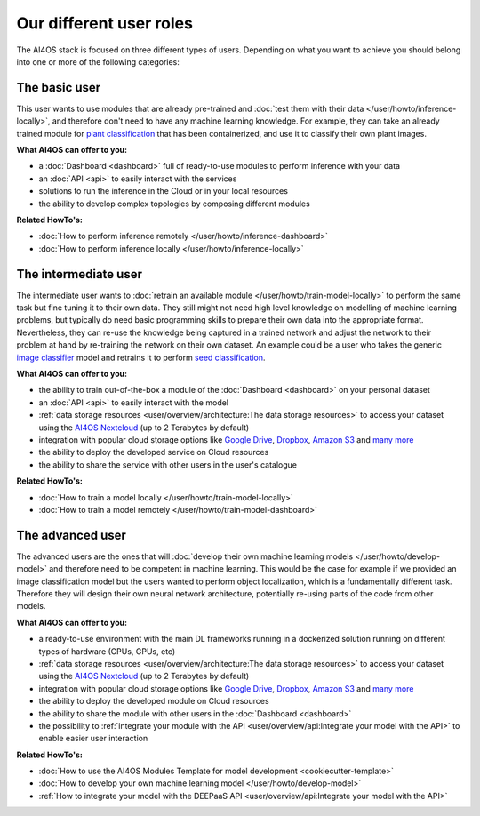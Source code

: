 Our different user roles
========================

The AI4OS stack is focused on three different types of users.
Depending on what you want to achieve you should belong into one or more of the following categories:


.. image:: /_static/images/ai4eosc-user-roles.png


The basic user
--------------

This user wants to use modules that are already pre-trained and :doc:`test them with their data </user/howto/inference-locally>`,
and therefore don't need to have any machine learning knowledge. For example, they can take an already trained module
for `plant classification <https://dashboard.cloud.ai4eosc.eu/marketplace/modules/deep-oc-plants-classification-tf>`__
that has been containerized, and use it to classify their own plant images.

**What AI4OS can offer to you:**

* a :doc:`Dashboard <dashboard>` full of ready-to-use modules to perform inference with your data
* an :doc:`API <api>` to easily interact with the services
* solutions to run the inference in the Cloud or in your local resources
* the ability to develop complex topologies by composing different modules

**Related HowTo's:**

* :doc:`How to perform inference remotely </user/howto/inference-dashboard>`
* :doc:`How to perform inference locally </user/howto/inference-locally>`


The intermediate user
---------------------

The intermediate user wants to :doc:`retrain an available module </user/howto/train-model-locally>` to perform the same
task but fine tuning it to their own data.
They still might not need high level knowledge on modelling of machine learning problems, but typically do need basic
programming skills to prepare their own data into the appropriate format.
Nevertheless, they can re-use the knowledge being captured in a trained network and adjust the network to their problem
at hand by re-training the network on their own dataset.
An example could be a user who takes the generic `image classifier <https://dashboard.cloud.ai4eosc.eu/marketplace/modules/ai4os-image-classification-tf>`__
model and retrains it to perform `seed classification <https://dashboard.cloud.ai4eosc.eu/marketplace/modules/seeds-classification-tf>`__.

**What AI4OS can offer to you:**

* the ability to train out-of-the-box a module of the :doc:`Dashboard <dashboard>` on your personal dataset
* an :doc:`API <api>` to easily interact with the model
* :ref:`data storage resources <user/overview/architecture:The data storage resources>` to access your dataset
  using the `AI4OS Nextcloud <https://share.services.ai4os.eu/>`__ (up to 2 Terabytes by default)
* integration with popular cloud storage options like
  `Google Drive <https://www.google.com/drive/>`__, `Dropbox <https://www.dropbox.com/>`__,
  `Amazon S3 <https://aws.amazon.com/s3/>`__ and `many more <https://rclone.org/>`__
* the ability to deploy the developed service on Cloud resources
* the ability to share the service with other users in the user's catalogue

**Related HowTo's:**

* :doc:`How to train a model locally </user/howto/train-model-locally>`
* :doc:`How to train a model remotely </user/howto/train-model-dashboard>`


The advanced user
-----------------

The advanced users are the ones that will :doc:`develop their own machine learning models </user/howto/develop-model>`
and therefore need to be competent in machine learning. This would be the case for example if we provided an image
classification model but the users wanted to perform object localization, which is a fundamentally different task.
Therefore they will design their own neural network architecture, potentially re-using parts of the code from other
models.

**What AI4OS can offer to you:**

* a ready-to-use environment with the main DL frameworks running in a dockerized solution running on different types of
  hardware (CPUs, GPUs, etc)
* :ref:`data storage resources <user/overview/architecture:The data storage resources>` to access your dataset
  using the `AI4OS Nextcloud <https://share.services.ai4os.eu/>`__ (up to 2 Terabytes by default)
* integration with popular cloud storage options like
  `Google Drive <https://www.google.com/drive/>`__, `Dropbox <https://www.dropbox.com/>`__,
  `Amazon S3 <https://aws.amazon.com/s3/>`__ and `many more <https://rclone.org/>`__
* the ability to deploy the developed module on Cloud resources
* the ability to share the module with other users in the :doc:`Dashboard <dashboard>`
* the possibility to :ref:`integrate your module with the API <user/overview/api:Integrate your model with the API>`
  to enable easier user interaction


**Related HowTo's:**

* :doc:`How to use the AI4OS Modules Template for model development <cookiecutter-template>`
* :doc:`How to develop your own machine learning model </user/howto/develop-model>`
* :ref:`How to integrate your model with the DEEPaaS API <user/overview/api:Integrate your model with the API>`
